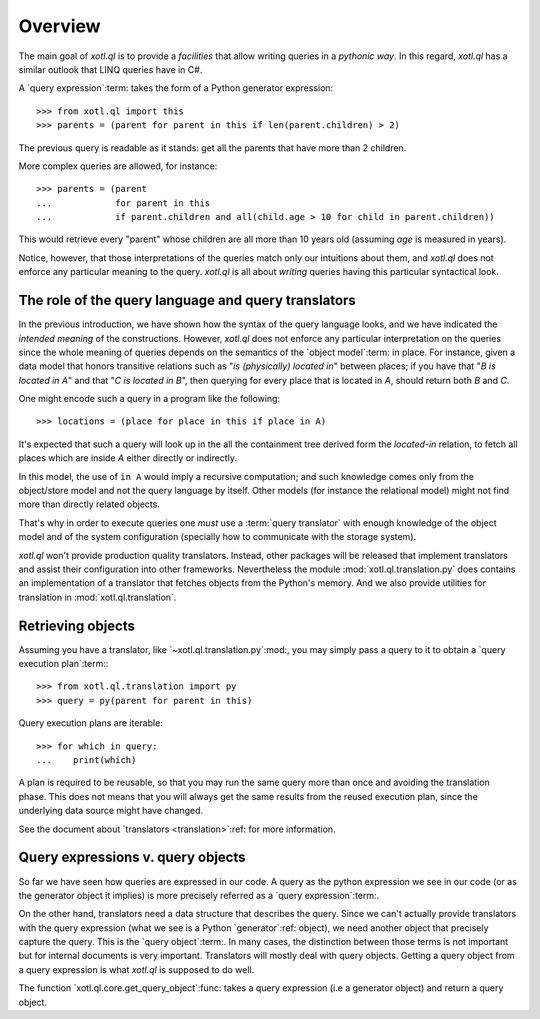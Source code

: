 .. _overview:

========
Overview
========

The main goal of `xotl.ql` is to provide a *facilities* that allow writing
queries in a *pythonic way*.  In this regard, `xotl.ql` has a similar outlook
that LINQ queries have in C#.

A `query expression`:term: takes the form of a Python generator expression::

  >>> from xotl.ql import this
  >>> parents = (parent for parent in this if len(parent.children) > 2)

The previous query is readable as it stands: get all the parents that have
more than 2 children.

More complex queries are allowed, for instance::

  >>> parents = (parent
  ...            for parent in this
  ...            if parent.children and all(child.age > 10 for child in parent.children))

This would retrieve every "parent" whose children are all more than 10 years
old (assuming `age` is measured in years).

Notice, however, that those interpretations of the queries match only our
intuitions about them, and `xotl.ql` does not enforce any particular meaning
to the query.  `xotl.ql` is all about *writing* queries having this particular
syntactical look.


.. _role-of-query-translator:

The role of the query language and query translators
====================================================

In the previous introduction, we have shown how the syntax of the query
language looks, and we have indicated the *intended meaning* of the
constructions.  However, `xotl.ql` does not enforce any particular
interpretation on the queries since the whole meaning of queries depends on
the semantics of the `object model`:term: in place.  For instance, given a
data model that honors transitive relations such as "`is (physically) located
in`" between places; if you have that "`B is located in A`" and that "`C is
located in B`", then querying for every place that is located in `A`, should
return both `B` and `C`.

One might encode such a query in a program like the following::

  >>> locations = (place for place in this if place in A)

It's expected that such a query will look up in the all the containment tree
derived form the `located-in` relation, to fetch all places which are inside
`A` either directly or indirectly.

In this model, the use of ``in A`` would imply a recursive computation; and
such knowledge comes only from the object/store model and not the query
language by itself.  Other models (for instance the relational model) might
not find more than directly related objects.

..
   A different approach would be to write the query as::

     >>> locations = (found for place in this if place is A and found in place)

   Though this construction would make no-sense in a Python only view of the
   world, it could make sense for a query language (and it may actually work!)

That's why in order to execute queries one *must* use a :term:`query
translator` with enough knowledge of the object model and of the system
configuration (specially how to communicate with the storage system).

`xotl.ql` won't provide production quality translators.  Instead, other
packages will be released that implement translators and assist their
configuration into other frameworks.  Nevertheless the module
:mod:`xotl.ql.translation.py` does contains an implementation of a translator
that fetches objects from the Python's memory.  And we also provide utilities
for translation in :mod:`xotl.ql.translation`.


Retrieving objects
==================

Assuming you have a translator, like `~xotl.ql.translation.py`:mod:, you may
simply pass a query to it to obtain a `query execution plan`:term:::

  >>> from xotl.ql.translation import py
  >>> query = py(parent for parent in this)


Query execution plans are iterable::

  >>> for which in query:
  ...    print(which)


A plan is required to be reusable, so that you may run the same query more
than once and avoiding the translation phase.  This does not means that you
will always get the same results from the reused execution plan, since the
underlying data source might have changed.

See the document about `translators <translation>`:ref: for more information.


Query expressions v. query objects
==================================

So far we have seen how queries are expressed in our code.  A query as the
python expression we see in our code (or as the generator object it implies)
is more precisely referred as a `query expression`:term:.

On the other hand, translators need a data structure that describes the query.
Since we can't actually provide translators with the query expression (what we
see is a Python `generator`:ref: object), we need another object that
precisely capture the query.  This is the `query object`:term:.  In many
cases, the distinction between those terms is not important but for internal
documents is very important.  Translators will mostly deal with query objects.
Getting a query object from a query expression is what `xotl.ql` is supposed
to do well.

The function `xotl.ql.core.get_query_object`:func: takes a query expression
(i.e a generator object) and return a query object.
